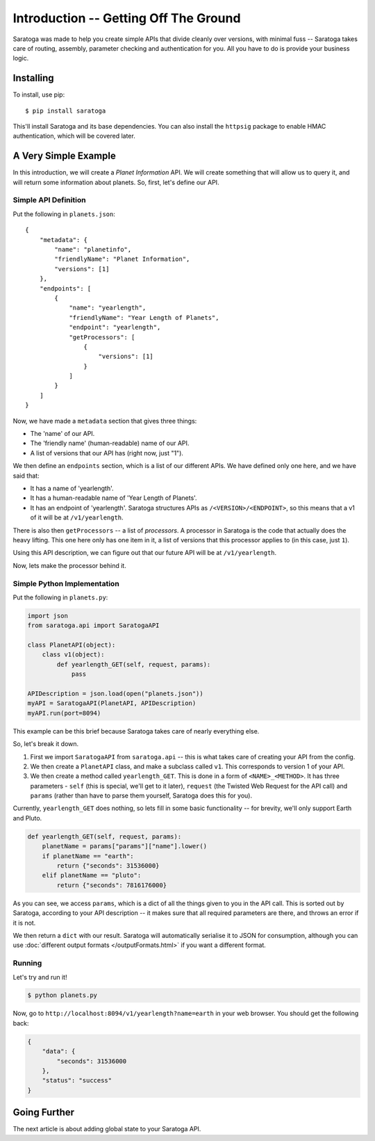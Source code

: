 ======================================
Introduction -- Getting Off The Ground
======================================

Saratoga was made to help you create simple APIs that divide cleanly over versions, with minimal fuss -- Saratoga takes care of routing, assembly, parameter checking and authentication for you.
All you have to do is provide your business logic.


Installing
==========

To install, use pip::
    
    $ pip install saratoga

This'll install Saratoga and its base dependencies.
You can also install the ``httpsig`` package to enable HMAC authentication, which will be covered later.


A Very Simple Example
=====================

In this introduction, we will create a *Planet Information* API.
We will create something that will allow us to query it, and will return some information about planets.
So, first, let's define our API.


Simple API Definition
---------------------

Put the following in ``planets.json``::

    {
        "metadata": {
            "name": "planetinfo",
            "friendlyName": "Planet Information",
            "versions": [1]
        },
        "endpoints": [
            {
                "name": "yearlength",
                "friendlyName": "Year Length of Planets",
                "endpoint": "yearlength",
                "getProcessors": [
                    {
                        "versions": [1]
                    }
                ]
            }
        ]
    }

Now, we have made a ``metadata`` section that gives three things:

- The 'name' of our API.
- The 'friendly name' (human-readable) name of our API.
- A list of versions that our API has (right now, just "1").

We then define an ``endpoints`` section, which is a list of our different APIs.
We have defined only one here, and we have said that:

- It has a name of 'yearlength'.
- It has a human-readable name of 'Year Length of Planets'.
- It has an endpoint of 'yearlength'.
  Saratoga structures APIs as ``/<VERSION>/<ENDPOINT>``, so this means that a v1 of it will be at ``/v1/yearlength``.

There is also then ``getProcessors`` -- a list of *processors*.
A processor in Saratoga is the code that actually does the heavy lifting.
This one here only has one item in it, a list of versions that this processor applies to (in this case, just ``1``).

Using this API description, we can figure out that our future API will be at ``/v1/yearlength``.

Now, lets make the processor behind it.


Simple Python Implementation
----------------------------

Put the following in ``planets.py``:

.. code:: python

    import json
    from saratoga.api import SaratogaAPI

    class PlanetAPI(object):
        class v1(object):
            def yearlength_GET(self, request, params):
                pass

    APIDescription = json.load(open("planets.json"))
    myAPI = SaratogaAPI(PlanetAPI, APIDescription)
    myAPI.run(port=8094)

This example can be this brief because Saratoga takes care of nearly everything else.

So, let's break it down. 

1. First we import ``SaratogaAPI`` from ``saratoga.api`` -- this is what takes care of creating your API from the config.
2. We then create a ``PlanetAPI`` class, and make a subclass called ``v1``.
   This corresponds to version 1 of your API.
3. We then create a method called ``yearlength_GET``.
   This is done in a form of ``<NAME>_<METHOD>``.
   It has three parameters - ``self`` (this is special, we'll get to it later), ``request`` (the Twisted Web Request for the API call) and ``params`` (rather than have to parse them yourself, Saratoga does this for you).

Currently, ``yearlength_GET`` does nothing, so lets fill in some basic functionality -- for brevity, we'll only support Earth and Pluto.

.. code::

    def yearlength_GET(self, request, params):
        planetName = params["params"]["name"].lower()
        if planetName == "earth":
            return {"seconds": 31536000}
        elif planetName == "pluto":
            return {"seconds": 7816176000}

As you can see, we access ``params``, which is a dict of all the things given to you in the API call.
This is sorted out by Saratoga, according to your API description -- it makes sure that all required parameters are there, and throws an error if it is not.

We then return a ``dict`` with our result.
Saratoga will automatically serialise it to JSON for consumption, although you can use :doc:`different output formats </outputFormats.html>` if you want a different format.


Running
-------

Let's try and run it!

.. code:: sh

   $ python planets.py

Now, go to ``http://localhost:8094/v1/yearlength?name=earth`` in your web browser. You should get the following back:

.. code:: json

    {
        "data": {
            "seconds": 31536000
	},
	"status": "success"
    }


Going Further
=============

The next article is about adding global state to your Saratoga API.
